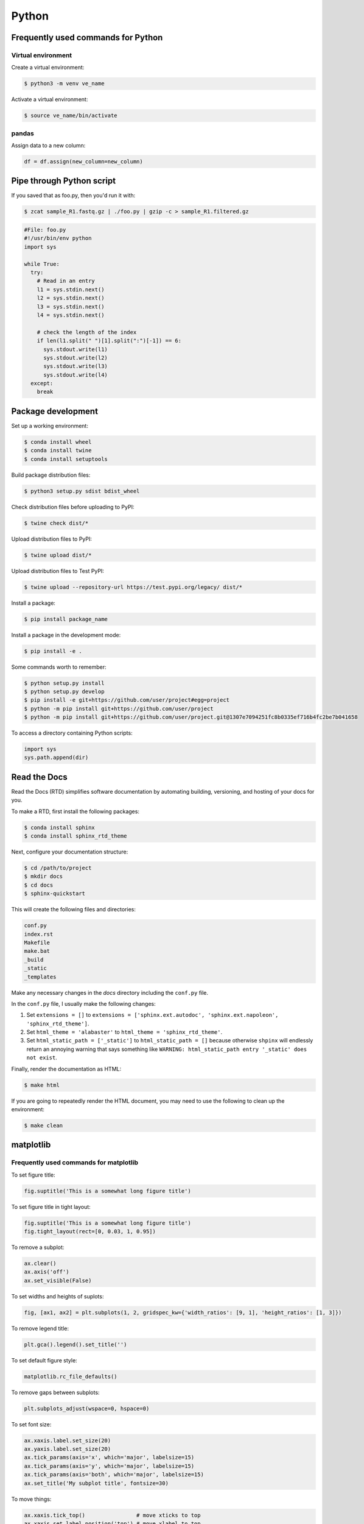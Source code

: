 Python
******

Frequently used commands for Python
===================================

Virtual environment
-------------------

Create a virtual environment:

.. code-block:: console

    $ python3 -m venv ve_name

Activate a virtual environment:

.. code-block:: console

    $ source ve_name/bin/activate

pandas
------

Assign data to a new column:

.. code:: python3

    df = df.assign(new_column=new_column)

Pipe through Python script
==========================

If you saved that as foo.py, then you'd run it with:

.. code-block:: console

    $ zcat sample_R1.fastq.gz | ./foo.py | gzip -c > sample_R1.filtered.gz

.. code-block:: console

    #File: foo.py
    #!/usr/bin/env python
    import sys

    while True:
      try:
        # Read in an entry
        l1 = sys.stdin.next()
        l2 = sys.stdin.next()
        l3 = sys.stdin.next()
        l4 = sys.stdin.next()

        # check the length of the index
        if len(l1.split(" ")[1].split(":")[-1]) == 6:
          sys.stdout.write(l1)
          sys.stdout.write(l2)
          sys.stdout.write(l3)
          sys.stdout.write(l4)
      except:
        break

Package development
===================

Set up a working environment:

.. code-block:: console

    $ conda install wheel
    $ conda install twine
    $ conda install setuptools

Build package distribution files:

.. code-block:: console

    $ python3 setup.py sdist bdist_wheel

Check distribution files before uploading to PyPI:

.. code-block:: console

    $ twine check dist/*

Upload distribution files to PyPI:

.. code-block:: console

    $ twine upload dist/*

Upload distribution files to Test PyPI:

.. code-block:: console

    $ twine upload --repository-url https://test.pypi.org/legacy/ dist/*

Install a package:

.. code-block:: console

    $ pip install package_name

Install a package in the development mode:

.. code-block:: console

    $ pip install -e .

Some commands worth to remember:

.. code-block:: console

    $ python setup.py install
    $ python setup.py develop
    $ pip install -e git+https://github.com/user/project#egg=project
    $ python -m pip install git+https://github.com/user/project
    $ python -m pip install git+https://github.com/user/project.git@1307e7094251fc8b0335ef716b4fc2be7b041658

To access a directory containing Python scripts:

.. code:: python3

    import sys
    sys.path.append(dir)

Read the Docs
=============

Read the Docs (RTD) simplifies software documentation by automating building, versioning, and hosting of your docs for you.

To make a RTD, first install the following packages:

.. code-block:: console

    $ conda install sphinx
    $ conda install sphinx_rtd_theme

Next, configure your documentation structure:

.. code-block:: console

    $ cd /path/to/project
    $ mkdir docs
    $ cd docs
    $ sphinx-quickstart

This will create the following files and directories:

.. code-block:: console

    conf.py
    index.rst
    Makefile
    make.bat
    _build
    _static
    _templates

Make any necessary changes in the `docs` directory including the ``conf.py`` file.

In the ``conf.py`` file, I usually make the following changes:

1. Set ``extensions = []`` to ``extensions = ['sphinx.ext.autodoc', 'sphinx.ext.napoleon', 'sphinx_rtd_theme']``.
2. Set ``html_theme = 'alabaster'`` to ``html_theme = 'sphinx_rtd_theme'``.
3. Set ``html_static_path = ['_static']`` to ``html_static_path = []`` because otherwise ``shpinx`` will endlessly return an annoying warning that says something like ``WARNING: html_static_path entry '_static' does not exist``.

Finally, render the documentation as HTML:

.. code-block:: console

    $ make html

If you are going to repeatedly render the HTML document, you may need to use the following to clean up the environment:

.. code-block:: console

    $ make clean

matplotlib
==========

Frequently used commands for matplotlib
---------------------------------------

To set figure title:

.. code:: python3

    fig.suptitle('This is a somewhat long figure title')

To set figure title in tight layout:

.. code:: python3

    fig.suptitle('This is a somewhat long figure title')
    fig.tight_layout(rect=[0, 0.03, 1, 0.95])

To remove a subplot:

.. code:: python3

    ax.clear()
    ax.axis('off')
    ax.set_visible(False)

To set widths and heights of suplots:

.. code:: python3

    fig, [ax1, ax2] = plt.subplots(1, 2, gridspec_kw={'width_ratios': [9, 1], 'height_ratios': [1, 3]})

To remove legend title:

.. code:: python3

    plt.gca().legend().set_title('')

To set default figure style:

.. code:: python3

    matplotlib.rc_file_defaults()

To remove gaps between subplots:

.. code:: python3

    plt.subplots_adjust(wspace=0, hspace=0)

To set font size:

.. code:: python3

    ax.xaxis.label.set_size(20)
    ax.yaxis.label.set_size(20)
    ax.tick_params(axis='x', which='major', labelsize=15)
    ax.tick_params(axis='y', which='major', labelsize=15)
    ax.tick_params(axis='both', which='major', labelsize=15)
    ax.set_title('My subplot title', fontsize=30)

To move things:

.. code:: python3

    ax.xaxis.tick_top()                # move xticks to top
    ax.xaxis.set_label_position('top') # move xlabel to top

To add things:

.. code:: python3

    ax.set_title('My title')      # add subplot title
    ax.set_xticks([0, 5, 10])     # add custom xticks
    ax.axvline(x=5, color='red')  # add vertical line
    ax.axhline(y=5, color='red')  # add horizontal line

To remove things:

.. code:: python3

    ax.remove()                            # remove entire subplot
    ax.set_xticks([])                      # remove xticklabels
    ax.set_yticks([])                      # remove yticklabels
    ax.spines['right'].set_visible(False)  # remove right spine
    ax.spines['left'].set_visible(False)   # remove left spine
    ax.spines['top'].set_visible(False)    # remove top spine
    ax.spines['bottom'].set_visible(False) # remove right spine

To rotate tick labels:

.. code:: python3

    # Method 1
    for ticklabel in ax.get_xticklabels():
        ticklabel.set_rotation(45)

    # Method 2
    ax.set_xticklabels(ax.get_xticklabels(), rotation=45)

Legend
------

To update labels:

.. code:: python3

    l = ax.legend()
    l.get_texts()[0].set_text('First label')
    l.get_texts()[0].set_text('Second label')

To update font size:

.. code:: python3

    # Method 1
    ax.legend(fontsize=20)
    ax.legend(fontsize='x-large')
    ax.legend(title_fontsize=20)

    # Method 2
    ax.legend(prop={'size': 20})

    # Method 3
    plt.setp(ax.get_legend().get_texts(), fontsize='20')
    plt.setp(ax.get_legend().get_title(), fontsize='20')

To update marker scale:

.. code:: python3

    ax.legend(markerscale=2)

To remove legend:

.. code:: python3

    ax.get_legend().remove()

Combining subplots
------------------

Source: https://matplotlib.org/3.1.1/gallery/subplots_axes_and_figures/gridspec_and_subplots.html

.. code:: python3

    import matplotlib.pyplot as plt

    fig, axs = plt.subplots(ncols=3, nrows=3)
    gs = axs[1, 2].get_gridspec()
    # remove the underlying axes
    for ax in axs[1:, -1]:
        ax.remove()
    axbig = fig.add_subplot(gs[1:, -1])
    axbig.annotate('Big Axes \nGridSpec[1:, -1]', (0.1, 0.5),
                   xycoords='axes fraction', va='center')

    fig.tight_layout()

    plt.show()

Setting space between subplots
------------------------------

Source: https://stackoverflow.com/questions/49781442/matlibplot-how-to-add-space-between-some-subplots

.. code:: python3

    import matplotlib.pyplot as plt
    import matplotlib.gridspec as gridspec
    import numpy as np

    # Simple data to display in various forms
    x = np.linspace(0, 2 * np.pi, 400)
    y = np.sin(x ** 2)

    f = plt.figure(figsize=(10,10))
    gs0 = gridspec.GridSpec(2, 1)

    gs00 = gridspec.GridSpecFromSubplotSpec(2, 1, subplot_spec=gs0[0], hspace=0)
    ax0 = f.add_subplot(gs00[0])
    ax0.plot(x, y)
    ax0.set_title('Panel: A')
    ax1 = f.add_subplot(gs00[1], sharex=ax0)
    ax1.plot(x, y**2)

    gs01 = gridspec.GridSpecFromSubplotSpec(2, 1, subplot_spec=gs0[1], hspace=0)
    ax2 = f.add_subplot(gs01[0])
    ax2.plot(x, y**3)
    ax2.set_title('Panel: B')
    ax3 = f.add_subplot(gs01[1], sharex=ax0)
    ax3.plot(x, y**4)

    plt.show()

Setting figure style globally
-----------------------------

.. code:: python3

    import numpy as np
    import matplotlib.pyplot as plt
    %matplotlib inline

    plt.style.use('ggplot')

    plt.plot(np.sin(np.linspace(0, 2 * np.pi)), 'r-o')

If you want to use the ``seaborn`` package's default style:

.. code:: python3

    import numpy as np
    import seaborn as sns
    import matplotlib.pyplot as plt
    %matplotlib inline

    sns.set()

    plt.plot(np.sin(np.linspace(0, 2 * np.pi)), 'r-o')

Setting figure style temporarily
--------------------------------

.. code:: python3

    import numpy as np
    import matplotlib.pyplot as plt
    %matplotlib inline

    with plt.style.context('ggplot'):
        plt.plot(np.sin(np.linspace(0, 2 * np.pi)), 'r-o')

If you want to use the ``seaborn`` package's default style:

.. code:: python3

    import numpy as np
    import seaborn as sns
    import matplotlib.pyplot as plt
    %matplotlib inline

    with sns.axes_style('darkgrid'):
        plt.plot(np.sin(np.linspace(0, 2 * np.pi)), 'r-o')

plotly
======

conda install -c plotly plotly
conda install -c anaconda psutil
conda install -c plotly plotly-orca

Sankey diagram
--------------

https://plotly.com/python/sankey-diagram/
